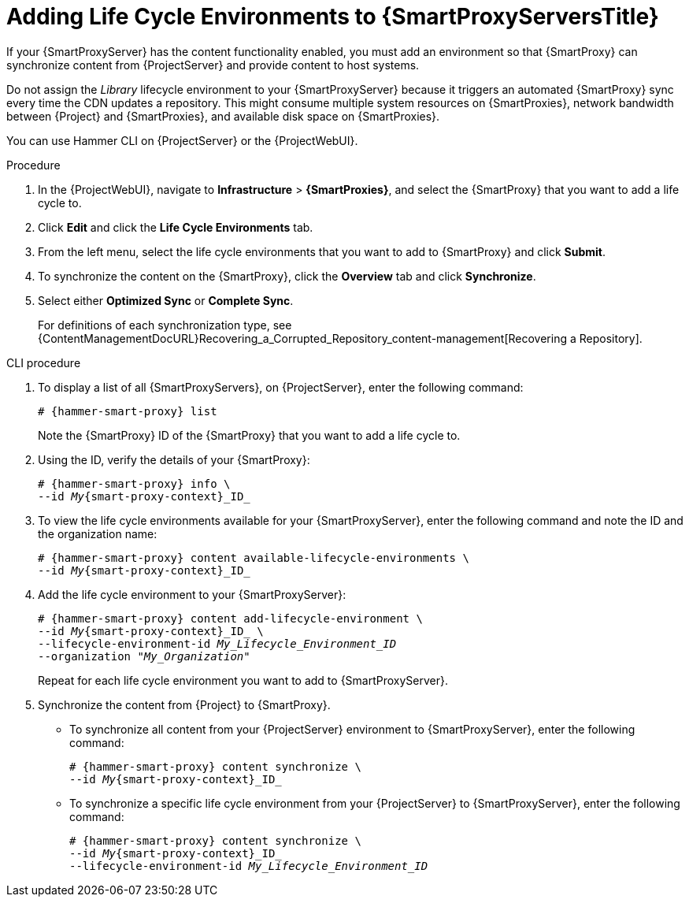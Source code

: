 [id="Adding_Life_Cycle_Environments_{context}"]
= Adding Life Cycle Environments to {SmartProxyServersTitle}

If your {SmartProxyServer} has the content functionality enabled, you must add an environment so that {SmartProxy} can synchronize content from {ProjectServer} and provide content to host systems.

Do not assign the _Library_ lifecycle environment to your {SmartProxyServer} because it triggers an automated {SmartProxy} sync every time the CDN updates a repository.
This might consume multiple system resources on {SmartProxies}, network bandwidth between {Project} and {SmartProxies}, and available disk space on {SmartProxies}.

You can use Hammer CLI on {ProjectServer} or the {ProjectWebUI}.

.Procedure
. In the {ProjectWebUI}, navigate to *Infrastructure* > *{SmartProxies}*, and select the {SmartProxy} that you want to add a life cycle to.
. Click *Edit* and click the *Life Cycle Environments* tab.
. From the left menu, select the life cycle environments that you want to add to {SmartProxy} and click *Submit*.
. To synchronize the content on the {SmartProxy}, click the *Overview* tab and click *Synchronize*.
. Select either *Optimized Sync* or *Complete Sync*.
+
For definitions of each synchronization type, see {ContentManagementDocURL}Recovering_a_Corrupted_Repository_content-management[Recovering a Repository].

.CLI procedure
. To display a list of all {SmartProxyServers}, on {ProjectServer}, enter the following command:
+
[options="nowrap", subs="+quotes,verbatim,attributes"]
----
# {hammer-smart-proxy} list
----
+
Note the {SmartProxy} ID of the {SmartProxy} that you want to add a life cycle to.
. Using the ID, verify the details of your {SmartProxy}:
+
[options="nowrap", subs="+quotes,verbatim,attributes"]
----
# {hammer-smart-proxy} info \
--id _My_{smart-proxy-context}_ID_
----
. To view the life cycle environments available for your {SmartProxyServer}, enter the following command and note the ID and the organization name:
+
[options="nowrap", subs="+quotes,verbatim,attributes"]
----
# {hammer-smart-proxy} content available-lifecycle-environments \
--id _My_{smart-proxy-context}_ID_
----
. Add the life cycle environment to your {SmartProxyServer}:
+
[options="nowrap", subs="+quotes,verbatim,attributes"]
----
# {hammer-smart-proxy} content add-lifecycle-environment \
--id _My_{smart-proxy-context}_ID_ \
--lifecycle-environment-id _My_Lifecycle_Environment_ID_
--organization "_My_Organization_"
----
+
Repeat for each life cycle environment you want to add to {SmartProxyServer}.
. Synchronize the content from {Project} to {SmartProxy}.
+
* To synchronize all content from your {ProjectServer} environment to {SmartProxyServer}, enter the following command:
+
[options="nowrap", subs="+quotes,verbatim,attributes"]
----
# {hammer-smart-proxy} content synchronize \
--id _My_{smart-proxy-context}_ID_
----
+
* To synchronize a specific life cycle environment from your {ProjectServer} to {SmartProxyServer}, enter the following command:
+
[options="nowrap", subs="+quotes,verbatim,attributes"]
----
# {hammer-smart-proxy} content synchronize \
--id _My_{smart-proxy-context}_ID_
--lifecycle-environment-id _My_Lifecycle_Environment_ID_
----

